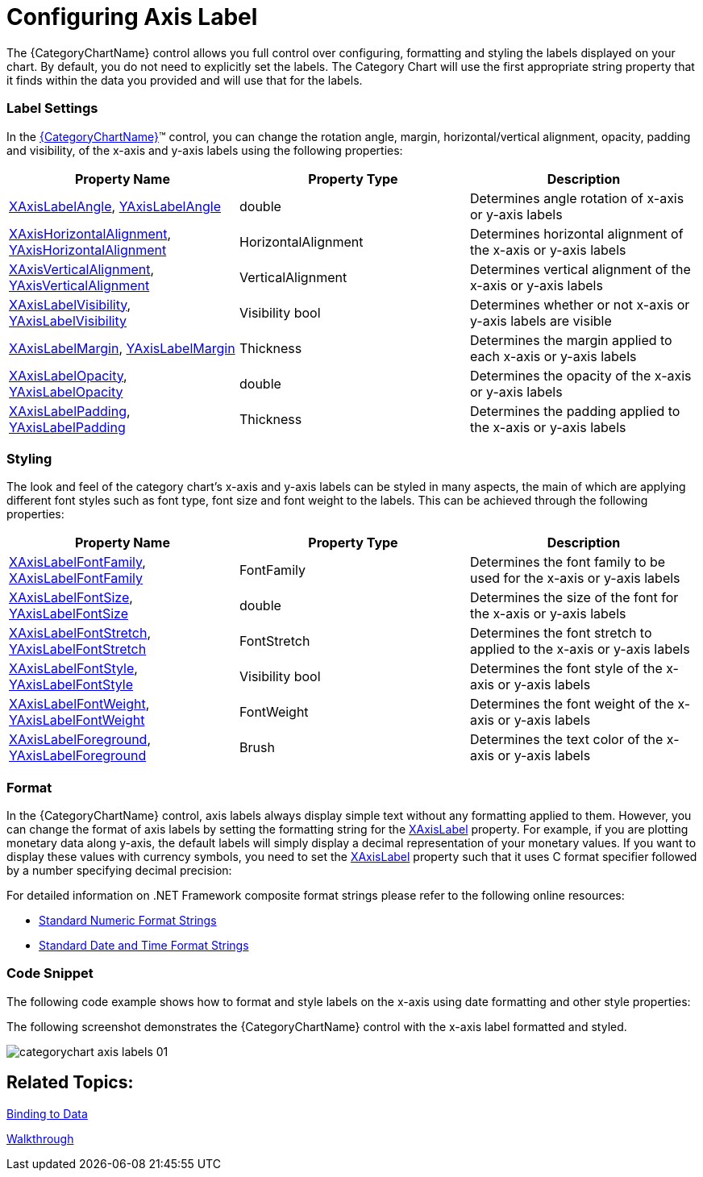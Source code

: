 ﻿////
|metadata|
{
    "name": "categorychart-configuring-axis-labels",
    "controlName": ["{CategoryChartName}"],
    "tags": [],
    "buildFlags": []
}
|metadata|
////

= Configuring Axis Label 

The {CategoryChartName} control allows you full control over configuring, formatting and styling the labels displayed on your chart. By default, you do not need to explicitly set the labels. The Category Chart will use the first appropriate string property that it finds within the data you provided and will use that for the labels. 

=== Label Settings

In the link:{DataChartLink}.{CategoryChartName}.html[{CategoryChartName}]™ control, you can change the rotation angle, margin, horizontal/vertical alignment, opacity, padding and visibility, of the x-axis and y-axis labels using the following properties:

[options="header", cols="a,a,a"]
|====
|Property Name|Property Type|Description


|link:{DataChartLink}.{CategoryChartName}{ApiProp}xaxislabelangle.html[XAxisLabelAngle], link:{DataChartLink}.{CategoryChartName}{ApiProp}yaxislabelangle.html[YAxisLabelAngle] 
|double
|Determines angle rotation of x-axis or y-axis labels

|link:{DataChartLink}.{CategoryChartName}{ApiProp}XAxisLabelHorizontalAlignment.html[XAxisHorizontalAlignment], link:{DataChartLink}.{CategoryChartName}{ApiProp}YAxisLabelHorizontalAlignment.html[YAxisHorizontalAlignment]
|HorizontalAlignment
|Determines horizontal alignment of the x-axis or y-axis labels 

|link:{DataChartLink}.{CategoryChartName}{ApiProp}XAxisLabelVerticalAlignment.html[XAxisVerticalAlignment], link:{DataChartLink}.{CategoryChartName}{ApiProp}YAxisLabelVerticalAlignment.html[YAxisVerticalAlignment]
|VerticalAlignment
|Determines vertical alignment of the x-axis or y-axis labels

|link:{DataChartLink}.{CategoryChartName}{ApiProp}XAxisLabelVisibility.html[XAxisLabelVisibility], link:{DataChartLink}.{CategoryChartName}{ApiProp}YAxisLabelVisibility.html[YAxisLabelVisibility]
|Visibility bool
|Determines whether or not x-axis or y-axis labels are visible

|link:{DataChartLink}.{CategoryChartName}{ApiProp}XAxisLabelMargin.html[XAxisLabelMargin], link:{DataChartLink}.{CategoryChartName}{ApiProp}YAxisLabelMargin.html[YAxisLabelMargin]
|Thickness
|Determines the margin applied to each x-axis or y-axis labels

|link:{DataChartLink}.{CategoryChartName}{ApiProp}XAxisLabelOpacity.html[XAxisLabelOpacity], link:{DataChartLink}.{CategoryChartName}{ApiProp}YAxisLabelOpacity.html[YAxisLabelOpacity]
|double
|Determines the opacity of the  x-axis or y-axis labels 

|link:{DataChartLink}.{CategoryChartName}{ApiProp}XAxisLabelPadding.html[XAxisLabelPadding], link:{DataChartLink}.{CategoryChartName}{ApiProp}YAxisLabelPadding.html[YAxisLabelPadding]
|Thickness
|Determines the padding applied to the x-axis or y-axis labels

|====

=== Styling
The look and feel of the category chart's x-axis and y-axis labels can be styled in many aspects, the main of which are applying different font styles such as font type, font size and font weight to the labels. This can be achieved through the following properties:

[options="header", cols="a,a,a"]
|====
|Property Name|Property Type|Description


|link:{DataChartLink}.{CategoryChartName}{ApiProp}XAxisLabelFontFamily.html[XAxisLabelFontFamily], link:{DataChartLink}.{CategoryChartName}{ApiProp}YAxisLabelFontFamily.html[XAxisLabelFontFamily] 
|FontFamily
|Determines the font family to be used for the x-axis or y-axis labels

|link:{DataChartLink}.{CategoryChartName}{ApiProp}XAxisLabelFontSize.html[XAxisLabelFontSize], link:{DataChartLink}.{CategoryChartName}{ApiProp}YAxisLabelFontSize.html[YAxisLabelFontSize]
|double
|Determines the size of the font for the x-axis or y-axis labels 

|link:{DataChartLink}.{CategoryChartName}{ApiProp}XAxisLabelFontStretch.html[XAxisLabelFontStretch], link:{DataChartLink}.{CategoryChartName}{ApiProp}YAxisLabelFontStretch.html[YAxisLabelFontStretch]
|FontStretch
|Determines the font stretch to applied to the x-axis or y-axis labels

|link:{DataChartLink}.{CategoryChartName}{ApiProp}XAxisLabelFontStyle.html[XAxisLabelFontStyle], link:{DataChartLink}.{CategoryChartName}{ApiProp}YAxisLabelFontStyle.html[YAxisLabelFontStyle]
|Visibility bool
|Determines the font style of the x-axis or y-axis labels

|link:{DataChartLink}.{CategoryChartName}{ApiProp}XAxisLabelFontWeight.html[XAxisLabelFontWeight], link:{DataChartLink}.{CategoryChartName}{ApiProp}YAxisLabelFontWeight.html[YAxisLabelFontWeight]
|FontWeight
|Determines the font weight of the x-axis or y-axis labels

|link:{DataChartLink}.{CategoryChartName}{ApiProp}XAxisLabelForeground.html[XAxisLabelForeground], link:{DataChartLink}.{CategoryChartName}{ApiProp}YAxisLabelForeground.html[YAxisLabelForeground]
|Brush
|Determines the text color of the x-axis or y-axis labels 

|====

=== Format

In the {CategoryChartName} control, axis labels always display simple text without any formatting applied to them. However, you can change the format of axis labels by setting the formatting string for the link:{DataChartLink}.{CategoryChartName}{ApiProp}XAxisLabel.html[XAxisLabel] property. For example, if you are plotting monetary data along y-axis, the default labels will simply display a decimal representation of your monetary values. If you want to display these values with currency symbols, you need to set the link:{DataChartLink}.{CategoryChartName}{ApiProp}XAxisLabel.html[XAxisLabel] property such that it uses C format specifier followed by a number specifying decimal precision:

For detailed information on .NET Framework composite format strings please refer to the following online resources:

* link:http://msdn.microsoft.com/en-us/library/dwhawy9k.aspx[Standard Numeric Format Strings]
* link:http://msdn.microsoft.com/en-us/library/az4se3k1(v=VS.100).aspx[Standard Date and Time Format Strings]


ifdef::xaml[]
.Note:
[NOTE]
====
Curly braces ('{' and '}') in XAML are special characters for markup extensions. If the first value of a string needs to be a curly brace, an empty set of curly braces must be used as an escape sequence. This allows the text following the empty set of curly braces to be taken as a literal value.
====
endif::xaml[]

=== Code Snippet
The following code example shows how to format and style labels on the x-axis using date formatting and other style properties:

ifdef::xaml[]
*In XAML:*

----
<ig:XamCategoryChart x:Name="chart1"  
                     Title="Weather Data"
                     Subtitle="(High, Average, Low)"
                     XAxisLabelFontSize="16"
                     XAxisLabelMargin="14"
                     XAxisLabel="{}{Date:MM/dd}"
                     XAxisLabelForeground="Red"
                     XAxisLabelFontWeight="Bold" />
----

endif::xaml[]

ifdef::xaml[]

*In C#:*

----
chart1.XAxisLabel = "{Date:MM/dd}";
chart1.XAxisLabelFontSize = 16;
chart1.XAxisLabelMargin = 14;
chart1.XAxisLabelForeground = new SolidColorBrush(Colors.Red);
chart1.XAxisLabelFontWeight = FontWeights.Bold;
----

endif::xaml[]


ifdef::xaml[]

*In Visual Basic:*

----
chart1.XAxisLabel = "{Date:MM/dd}"
chart1.XAxisLabelFontSize = 16
chart1.XAxisLabelMargin = 14
chart1.XAxisLabelForeground As New SolidColorBrush(Colors.Red)
chart1.XAxisLabelFontWeight = FontWeights.Bold
----

endif::xaml[]


The following screenshot demonstrates the {CategoryChartName} control with the x-axis label formatted and styled.

image::images/categorychart_axis_labels_01.png[]

== Related Topics:


link:categorychart-binding-to-data.html[Binding to Data]

link:categorychart-walkthrough.html[Walkthrough]